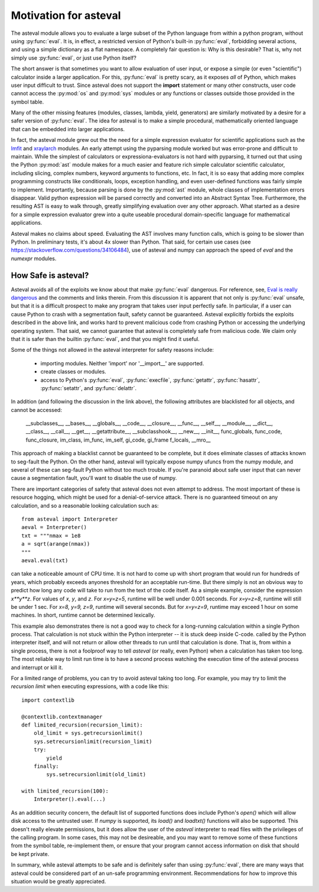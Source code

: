 .. _lmfit: http://github.com/lmfit/lmfit-py
.. _xraylarch: http://github.com/xraypy/xraylarch

########################
Motivation for asteval
########################

The asteval module allows you to evaluate a large subset of the Python
language from within a python program, without using :py:func:`eval`.  It is,
in effect, a restricted version of Python's built-in :py:func:`eval`,
forbidding several actions, and using a simple dictionary as a flat namespace.
A completely fair question is: Why is this desirable?  That is, why not simply
use :py:func:`eval`, or just use Python itself?

The short answer is that sometimes you want to allow evaluation of user input,
or expose a simple (or even "scientific") calculator inside a larger
application.  For this, :py:func:`eval` is pretty scary, as it exposes *all*
of Python, which makes user input difficult to trust.  Since asteval does not
support the **import** statement or many other constructs, user code cannot
access the :py:mod:`os` and :py:mod:`sys` modules or any functions or classes
outside those provided in the symbol table.

Many of the other missing features (modules, classes, lambda, yield,
generators) are similarly motivated by a desire for a safer version of
:py:func:`eval`.  The idea for asteval is to make a simple procedural,
mathematically oriented language that can be embedded into larger
applications.

In fact, the asteval module grew out the the need for a simple expression
evaluator for scientific applications such as the `lmfit`_ and `xraylarch`_
modules.  An early attempt using the pyparsing module worked but was
error-prone and difficult to maintain.  While the simplest of calculators or
expressiona-evaluators is not hard with pyparsing, it turned out that using
the Python :py:mod:`ast` module makes for a much easier and feature rich
simple calculator scientific calculator, including slicing, complex numbers,
keyword arguments to functions, etc.  In fact, it is so easy that adding more
complex programming constructs like conditionals, loops, exception handling,
and even user-defined functions was fairly simple to implement.  Importantly,
because parsing is done by the :py:mod:`ast` module, whole classes of
implementation errors disappear.  Valid python expression will be parsed
correctly and converted into an Abstract Syntax Tree.  Furthermore, the
resulting AST is easy to walk through, greatly simplifying evaluation over any
other approach.  What started as a desire for a simple expression evaluator
grew into a quite useable procedural domain-specific language for mathematical
applications.

Asteval makes no claims about speed. Evaluating the AST involves many function
calls, which is going to be slower than Python.  In preliminary tests, it's
about 4x slower than Python.  That said, for certain use cases (see
https://stackoverflow.com/questions/34106484), use of asteval and numpy can
approach the speed of `eval` and the `numexpr` modules.

How Safe is asteval?
=======================

Asteval avoids all of the exploits we know about that make :py:func:`eval`
dangerous. For reference, see, `Eval is really dangerous
<http://nedbatchelder.com/blog/201206/eval_really_is_dangerous.html>`_ and the
comments and links therein.  From this discussion it is apparent that not only
is :py:func:`eval` unsafe, but that it is a difficult prospect to make any
program that takes user input perfectly safe.  In particular, if a user can
cause Python to crash with a segmentation fault, safety cannot be guaranteed.
Asteval explicitly forbids the exploits described in the above link, and works
hard to prevent malicious code from crashing Python or accessing the
underlying operating system.  That said, we cannot guarantee that asteval is
completely safe from malicious code.  We claim only that it is safer than the
builtin :py:func:`eval`, and that you might find it useful.

Some of the things not allowed in the asteval interpreter for safety reasons include:

  * importing modules.  Neither 'import' nor '__import__' are supported.
  * create classes or modules.
  * access to Python's :py:func:`eval`, :py:func:`execfile`,
    :py:func:`getattr`, :py:func:`hasattr`, :py:func:`setattr`, and
    :py:func:`delattr`.

In addition (and following the discussion in the link above), the following
attributes are blacklisted for all objects, and cannot be accessed:

   __subclasses__, __bases__, __globals__, __code__, __closure__, __func__,
   __self__, __module__, __dict__, __class__, __call__, __get__,
   __getattribute__, __subclasshook__, __new__, __init__, func_globals,
   func_code, func_closure, im_class, im_func, im_self, gi_code, gi_frame
   f_locals, __mro__

This approach of making a blacklist cannot be guaranteed to be complete,
but it does eliminate classes of attacks known to seg-fault the Python.  On
the other hand, asteval will typically expose numpy ufuncs from the numpy
module, and several of these can seg-fault Python without too much trouble.
If you're paranoid about safe user input that can never cause a
segmentation fault, you'll want to disable the use of numpy.

There are important categories of safety that asteval does not even attempt
to address. The most important of these is resource hogging, which might be
used for a denial-of-service attack.  There is no guaranteed timeout on any
calculation, and so a reasonable looking calculation such as::

   from asteval import Interpreter
   aeval = Interpreter()
   txt = """nmax = 1e8
   a = sqrt(arange(nmax))
   """
   aeval.eval(txt)

can take a noticeable amount of CPU time.  It is not hard to come up with
short program that would run for hundreds of years, which probably exceeds
anyones threshold for an acceptable run-time.  But there simply is not an
obvious way to predict how long any code will take to run from the text of the
code itself.  As a simple example, consider the expression `x**y**z`.  For
values of `x`, `y`, and `z`.  For `x=y=z=5`, runtime will be well under 0.001
seconds.  For `x=y=z=8`, runtime will still be under 1 sec.  For `x=8, y=9,
z=9`, runtime will several seconds.  But for `x=y=z=9`, runtime may exceed 1
hour on some machines.  In short, runtime cannot be determined lexically.

This example also demonstrates there is not a good way to check for a
long-running calculation within a single Python process.  That calculation is
not stuck within the Python interpreter -- it is stuck deep inside C-code.
called by the Python interpreter itself, and will not return or allow other
threads to run until that calculation is done.  That is, from within a single
process, there is not a foolproof way to tell `asteval` (or really, even
Python) when a calculation has taken too long.  The most reliable way to limit
run time is to have a second process watching the execution time of the
asteval process and interrupt or kill it.

For a limited range of problems, you can try to avoid asteval taking too
long.  For example, you may try to limit the *recursion limit* when
executing expressions, with a code like this::

    import contextlib

    @contextlib.contextmanager
    def limited_recursion(recursion_limit):
        old_limit = sys.getrecursionlimit()
        sys.setrecursionlimit(recursion_limit)
        try:
            yield
        finally:
            sys.setrecursionlimit(old_limit)

    with limited_recursion(100):
        Interpreter().eval(...)

As an addition security concern, the default list of supported functions
does include Python's `open()` which will allow disk access to the
untrusted user.  If `numpy` is supported, its `load()` and `loadtxt()`
functions will also be supported.  This doesn't really elevate permissions,
but it does allow the user of the `asteval` interpreter to read files with
the privileges of the calling program.  In some cases, this may not be
desireable, and you may want to remove some of these functions from the
symbol table, re-implement them, or ensure that your program cannot access
information on disk that should be kept private.

In summary, while asteval attempts to be safe and is definitely safer than
using :py:func:`eval`, there are many ways that asteval could be considered
part of an un-safe programming environment.  Recommendations for how to
improve this situation would be greatly appreciated.
